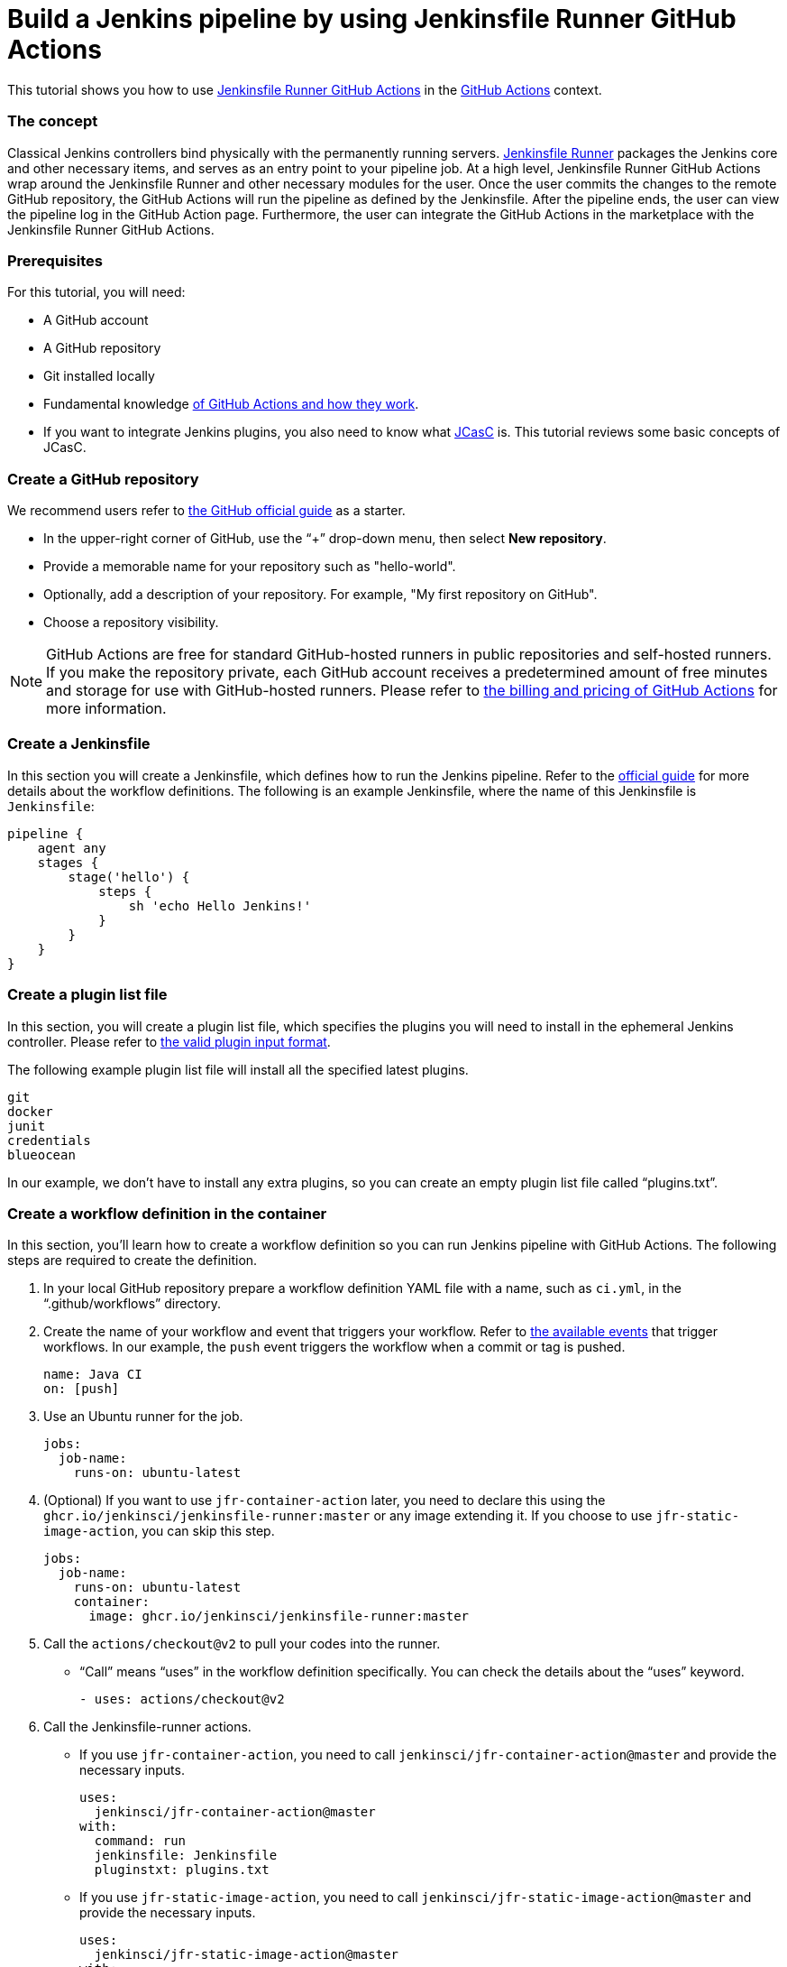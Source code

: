 = Build a Jenkins pipeline by using Jenkinsfile Runner GitHub Actions

This tutorial shows you how to use link:https://jenkinsci.github.io/jfr-action-doc/[Jenkinsfile Runner GitHub Actions] in the link:https://github.com/features/actions[GitHub Actions] context. 

=== The concept

Classical Jenkins controllers bind physically with the permanently running servers. 
link:https://github.com/jenkinsci/jenkinsfile-runner[Jenkinsfile Runner] packages the Jenkins core and other necessary items, and serves as an entry point to your pipeline job.
At a high level, Jenkinsfile Runner GitHub Actions wrap around the Jenkinsfile Runner and other necessary modules for the user. 
Once the user commits the changes to the remote GitHub repository, the GitHub Actions will run the pipeline as defined by the Jenkinsfile. 
After the pipeline ends, the user can view the pipeline log in the GitHub Action page. 
Furthermore, the user can integrate the GitHub Actions in the marketplace with the Jenkinsfile Runner GitHub Actions.

=== Prerequisites

For this tutorial, you will need:

* A GitHub account
* A GitHub repository
* Git installed locally
* Fundamental knowledge link:https://docs.github.com/en/actions[of GitHub Actions and how they work].
* If you want to integrate Jenkins plugins, you also need to know what xref:projects:ROOT:index.adoc#jcasc[JCasC] is.
This tutorial reviews some basic concepts of JCasC.

=== Create a GitHub repository

We recommend users refer to link:https://docs.github.com/en/get-started/quickstart/create-a-repo[the GitHub official guide] as a starter.

* In the upper-right corner of GitHub, use the “+” drop-down menu, then select *New repository*.
* Provide a memorable name for your repository such as "hello-world".
* Optionally, add a description of your repository.
For example, "My first repository on GitHub".
* Choose a repository visibility.

[NOTE]
====
GitHub Actions are free for standard GitHub-hosted runners in public repositories and self-hosted runners. 
If you make the repository private, each GitHub account receives a predetermined amount of free minutes and storage for use with GitHub-hosted runners. 
Please refer to link:https://docs.github.com/en/billing/managing-billing-for-github-actions/about-billing-for-github-actions[the billing and pricing of GitHub Actions] for more information.
====

=== Create a Jenkinsfile

In this section you will create a Jenkinsfile, which defines how to run the Jenkins pipeline. 
Refer to the link:https://docs.github.com/en/actions/using-workflows/workflow-syntax-for-github-actions[official guide] for more details about the workflow definitions. 
The following is an example Jenkinsfile, where the name of this Jenkinsfile is `Jenkinsfile`:
[source,groovy]
----
pipeline {
    agent any
    stages {
        stage('hello') {
            steps {
                sh 'echo Hello Jenkins!'
            }
        }
    }
}
----

=== Create a plugin list file

In this section, you will create a plugin list file, which specifies the plugins you will need to install in the ephemeral Jenkins controller. 
Please refer to link:https://github.com/jenkinsci/plugin-installation-manager-tool#plugin-input-format[the valid plugin input format]. 

The following example plugin list file will install all the specified latest plugins.
[source,txt]
----
git
docker
junit
credentials
blueocean
----

In our example, we don’t have to install any extra plugins, so you can create an empty plugin list file called “plugins.txt”.

=== Create a workflow definition in the container

In this section, you’ll learn how to create a workflow definition so you can run Jenkins pipeline with GitHub Actions.
The following steps are required to create the definition.

. In your local GitHub repository prepare a workflow definition YAML file with a name, such as  `ci.yml`, in the “.github/workflows” directory.
. Create the name of your workflow and event that triggers your workflow. 
Refer to link:https://docs.github.com/en/actions/using-workflows/events-that-trigger-workflows#available-events[the available events] that trigger workflows. 
In our example, the `push` event triggers the workflow when a commit or tag is pushed.
+
[source,yaml]
----
name: Java CI
on: [push]
----
. Use an Ubuntu runner for the job.
+
[source,yaml]
----
jobs:
  job-name:
    runs-on: ubuntu-latest
----
. (Optional) If you want to use `jfr-container-action` later, you need to declare this using the `ghcr.io/jenkinsci/jenkinsfile-runner:master` or any image extending it. 
If you choose to use `jfr-static-image-action`, you can skip this step.
+
[source,yaml]
----
jobs:
  job-name:
    runs-on: ubuntu-latest
    container:
      image: ghcr.io/jenkinsci/jenkinsfile-runner:master
----
. Call the `actions/checkout@v2` to pull your codes into the runner. 
** “Call” means “uses” in the workflow definition specifically. 
You can check the details about the “uses” keyword.
+
[source,yaml]
----
- uses: actions/checkout@v2
----
. Call the Jenkinsfile-runner actions.
** If you use `jfr-container-action`, you need to call `jenkinsci/jfr-container-action@master` and provide the necessary inputs.
+
[source,yaml]
----
uses:
  jenkinsci/jfr-container-action@master
with:
  command: run
  jenkinsfile: Jenkinsfile
  pluginstxt: plugins.txt
----
** If you use `jfr-static-image-action`, you need to call `jenkinsci/jfr-static-image-action@master` and provide the necessary inputs.
+
[source,yaml]
----
uses:
  jenkinsci/jfr-static-image-action@master
with:
  command: run
  jenkinsfile: Jenkinsfile
  pluginstxt: plugins.txt
----

If you use `jfr-container-action`, you can verify your work by checking the following complete example.
[source,yaml]
----
name: Java CI
on: [push]
jobs:
  jenkins-container-pipeline:
    runs-on: ubuntu-latest
    container:
      image: ghcr.io/jenkinsci/jenkinsfile-runner:master
    steps:
      - uses: actions/checkout@v2
      - uses:
          jenkinsci/jfr-container-action@master
        with:
          command: run
          jenkinsfile: Jenkinsfile
          pluginstxt: plugins.txt
          jcasc: jcasc.yml
----

If you use `jfr-static-image-action`, you can verify your work by checking the following complete example.
[source,yaml]
----
name: Java CI
on: [push]
jobs:
  jenkins-static-image-pipeline:
    runs-on: ubuntu-latest
    steps:
      - uses: actions/checkout@v2
      - uses:
          jenkinsci/jfr-static-image-action@master
        with:
          command: run
          jenkinsfile: Jenkinsfile
          pluginstxt: plugins.txt
          jcasc: jcasc.yml
----

There is another powerful GitHub Action list called Jenkinsfile Runner Runtime Actions. 
For these GitHub Actions, you can run them in any runners, which are Windows, Linux and macOS. 
You can check their step by step usage link:https://jenkinsci.github.io/jfr-action-doc/docs/user-guide/step-by-step-usage.html#runtime-actions-usage[here].

=== Access the workflow logs

Once you create your workflow definition, you can commit all the local changes to the remote repository. 
Pushing your commits will trigger and execute your workflow. 
After this workflow has started, you can see the visualization graph of the run's progress and view each step's activity on GitHub. 
If you want to learn more about viewing your workflow details, refer to link:https://docs.github.com/en/actions/quickstart#viewing-your-workflow-results[the official guide in GitHub].
[.boxshadow]
image:jenkinsfile-runner-github-actions-01-access-workflow-logs.jpeg[alt="Access the workflow logs",width=100%]

=== Add JCasC (optional)

Typically, we need to access the web UI to set up Jenkins. 
However, we’re unable to access the web UI under the circumstances of running Jenkins pipeline in the GitHub Actions, since the Jenkins controller is ephemeral. 
The JCasC (link:https://github.com/jenkinsci/configuration-as-code-plugin[Jenkins Configuration as Code]) plugin can configure this ephemeral Jenkins controller, by providing the human-readable declarative configuration files. 

In this example, we review how to set up the environment variables by JCasC and access them in the Jenkinsfile.

. Create a JCasC YAML file called `jcasc.yml` and declare the environment variables:
+
[source,yaml]
----
jenkins:
  globalNodeProperties:
    - envVars:
        env:
          - key: hello
            value: world
----
. Create a Jenkinsfile:
+
[source,groovy]
----
pipeline {
    agent any
    stages {
        stage('test casc env') {
            steps {
                echo "JCasC env.hello: ${env.hello}"
            }
        }
    }
}
----
. Specify the `jcasc.yml` in the GitHub Actions input:
+
[source,yaml]
----
uses:
  jenkinsci/jfr-container-action@master
with:
  command: run
  jenkinsfile: Jenkinsfile
  pluginstxt: plugins.txt
  jcasc: jcasc.yml
----

For additional information, refer to the link:https://github.com/jenkinsci/configuration-as-code-plugin/tree/master/demos[examples] provided by the plugin:configuration-as-code[Configuration as Code] plugin, and learn how to configure the Jenkins controller without using the UI page. 
Some plugins do not have concrete examples, but you can debug and find their JCasC in the UI page. 
You can check the configuration in *Manage Jenkins* -> *Configuration as Code* -> *View Configuration*. 
Then, you can copy the parts you need to the JCasC file.

=== Add and configure plugins (optional)

There are many powerful plugins that can be part of your Jenkins controller. 
You can add the plugins in the plugin list file, and configure the plugins in the JCasC YAML file as needed.

In this example, we review how to install JDK21 in the ephemeral Jenkins controller.

. Specify `adoptopenjdk` plugin in the plugins.txt file. 
As the version is not specified, the latest version will be installed.
+
[source,txt]
----
adoptopenjdk
----
. Create a JCasC Yaml file named `jcasc.yml` and specify which JDK version to install.
+
[source,yaml]
----
tool:
  jdk:
    installations:
      - name: jdk21
        home: "~/jdk21"
        properties:
          - installSource:
              installers:
                - adoptOpenJdkInstaller:
                    id: "jdk-21.0.7+6"
----
. Create a Jenkinsfile. Remember to set up JDK21 as a tool.
+
[source,groovy]
----
pipeline {
    agent any
    tools {
        maven 'maven'
        jdk 'jdk21'
    }
    stages {
        stage('env') {
            steps {
                sh 'mvn --version'
            }
        }
        stage('build') {
            steps {
                sh 'mvn clean install -B --no-transfer-progress'
            }
        }
    }
}
----
. Specify the `jcasc.yml` in the GitHub Actions input.
+
[source,yaml]
----
uses:
  jenkinsci/jfr-container-action@master
with:
  command: run
  jenkinsfile: Jenkinsfile
  pluginstxt: plugins.txt
  jcasc: jcasc.yml
----

=== Configure ephemeral Jenkins controller (optional)

Sometimes, JCasC might not be able to provide the configurations you need. 
In this case, refer to xref:user-docs:managing:groovy-hook-scripts.adoc[Groovy Hook Scripts] to set up the ephemeral Jenkins instance.
These Groovy scripts will have full access to the ephemeral Jenkins server and will be executed right after Jenkins starts up.

NOTE: This option and its core are still in progress, so it’s not mentioned in the Jenkinsfile Runner GitHub Actions official guide.
However, it does work and can be used at this time.

In this example, we review how to use Groovy scripts to set up the Jenkins controller:

. Create a directory, for example `groovy.init.d`, to store all your Groovy setup scripts.
. Create a Groovy file called `test.groovy`.
* Do not name it `init.groovy` because this name is already occupied.
. Add the debug output:
+
[source,groovy]
----
println 'Hello Groovy Hooks!'
----
. Specify the `groovy.init.d` directory in the GitHub Actions input.
+
[source,yaml]
----
uses:
  jenkinsci/jfr-container-action@master
with:
  command: run
  jenkinsfile: Jenkinsfile
  pluginstxt: plugins.txt
  jcasc: jcasc.yml
  initHook: groovy.init.d
----
. Check the GitHub Actions log and verify that the groovy script is executed right after Jenkins starts up, before the actual pipeline is run.

=== Integrate with other GitHub Actions (optional)

You can integrate this process with other GitHub Actions in the marketplace, via Jenkinsfile Runner GitHub Actions.
However, if the starting time of the Jenkins container is different in these GitHub Actions, some GitHub Actions cannot be used. 
In other words, `jfr-static-image-action` cannot be integrated with other GitHub Actions _except_ `actions/checkout`.
However, you can integrate other GitHub Actions with `jfr-container-action` and `jfr-runtime-action`. 
Refer to their differences in link:https://jenkinsci.github.io/jfr-action-doc/docs/user-guide/actions-cmp.html[the official guide].

In this example, we review how to integrate the "actions/setup-node" GitHub Action with `jfr-runtime-action` to compile a JavaScript project:

. Use an Ubuntu runner for the job.
+
[source,yaml]
----
jobs:
  job-name:
    runs-on: ubuntu-latest
----
. Call the `actions/checkout@v2` to pull your codes into the runner.
+
[source,yaml]
----
- uses: actions/checkout@v2
----
. Call the `actions/setup-node@v3` to set up node 18.
+
[source,yaml]
----
- uses: actions/setup-node@v3
  with:
    node-version: 18
----
. Call the `jenkinsci/jfr-setup-action@master` to set up Jenkins.
+
[source,yaml]
----
- uses: jenkinsci/jfr-setup-action@master
----
. Call the `jenkinsci/jfr-plugin-installation-action@master` to install additional plugins.
+
[source,yaml]
----
- uses: jenkinsci/jfr-plugin-installation-action@master
  with:
      pluginstxt: plugins.txt
----
. Call the `jenkinsci/jfr-runtime-action@master` to run the Jenkins pipeline.
+
[source,yaml]
----
- uses: jenkinsci/jfr-runtime-action@master
  with:
    command: run
    jenkinsfile: Jenkinsfile
----

Refer to the link:https://github.com/jenkinsci/jfr-action-demo/tree/master/demo/javascript/my-react-app[official repository] for the full example.

=== Wrapping up

Well done!
You have now built your project by using Jenkinsfile Runner GitHub Actions!

When you want to make your ephemeral Jenkins controllers in the GitHub Actions more extensible, you can refer to the link:https://jenkinsci.github.io/jfr-action-doc/[official guide] for more details.
The official guide shows the parameters of these GitHub Actions, their comparisons, and other advanced functionality.
You can also find additional examples in the link:https://github.com/jenkinsci/jfr-action-demo[official demo repository].

To learn more about the contributions of Jenkinsfile Runner GitHub Actions, refer to:

* link:https://www.jenkins.io/blog/2022/09/07/jenkinsfile-runner-as-github-actions/[The related GSoC blog post]
* link:https://jenkinsci.github.io/jfr-action-doc/developer-guide[The official developer guide]
